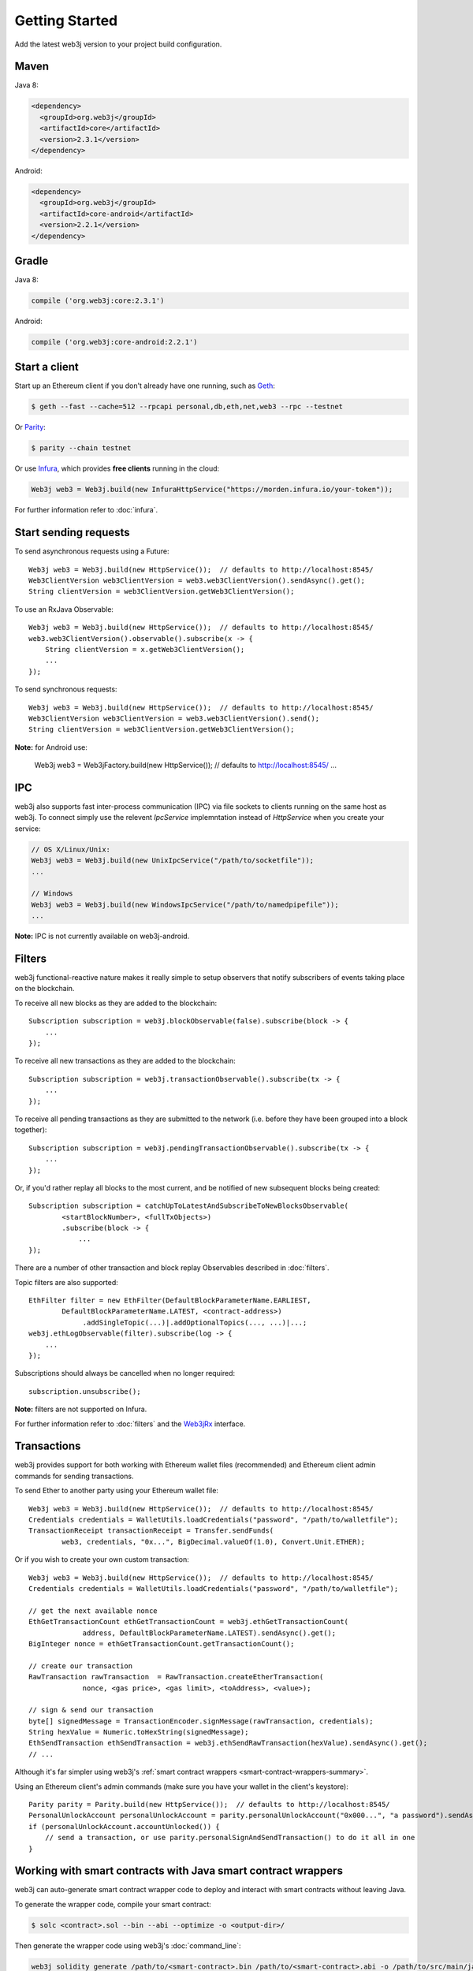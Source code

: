 Getting Started
===============

Add the latest web3j version to your project build configuration.

Maven
-----

Java 8:

.. code-block:: xml

   <dependency>
     <groupId>org.web3j</groupId>
     <artifactId>core</artifactId>
     <version>2.3.1</version>
   </dependency>

Android:

.. code-block:: xml

   <dependency>
     <groupId>org.web3j</groupId>
     <artifactId>core-android</artifactId>
     <version>2.2.1</version>
   </dependency>

Gradle
------

Java 8:

.. code-block:: groovy

   compile ('org.web3j:core:2.3.1')

Android:

.. code-block:: groovy

   compile ('org.web3j:core-android:2.2.1')


Start a client
--------------

Start up an Ethereum client if you don't already have one running, such as
`Geth <https://github.com/ethereum/go-ethereum/wiki/geth>`_:

.. code-block:: bash

   $ geth --fast --cache=512 --rpcapi personal,db,eth,net,web3 --rpc --testnet

Or `Parity <https://github.com/paritytech/parity>`_:

.. code-block:: bash

   $ parity --chain testnet

Or use `Infura <https://infura.io/>`_, which provides **free clients** running in the cloud:

.. code-block:: java

   Web3j web3 = Web3j.build(new InfuraHttpService("https://morden.infura.io/your-token"));

For further information refer to :doc:`infura`.


Start sending requests
----------------------

To send asynchronous requests using a Future::

   Web3j web3 = Web3j.build(new HttpService());  // defaults to http://localhost:8545/
   Web3ClientVersion web3ClientVersion = web3.web3ClientVersion().sendAsync().get();
   String clientVersion = web3ClientVersion.getWeb3ClientVersion();

To use an RxJava Observable::

   Web3j web3 = Web3j.build(new HttpService());  // defaults to http://localhost:8545/
   web3.web3ClientVersion().observable().subscribe(x -> {
       String clientVersion = x.getWeb3ClientVersion();
       ...
   });

To send synchronous requests::

   Web3j web3 = Web3j.build(new HttpService());  // defaults to http://localhost:8545/
   Web3ClientVersion web3ClientVersion = web3.web3ClientVersion().send();
   String clientVersion = web3ClientVersion.getWeb3ClientVersion();

**Note:** for Android use:

   Web3j web3 = Web3jFactory.build(new HttpService());  // defaults to http://localhost:8545/
   ...


IPC
---

web3j also supports fast inter-process communication (IPC) via file sockets to clients running on
the same host as web3j. To connect simply use the relevent *IpcService* implemntation instead of
*HttpService* when you create your service:

.. code-block:: java

   // OS X/Linux/Unix:
   Web3j web3 = Web3j.build(new UnixIpcService("/path/to/socketfile"));
   ...

   // Windows
   Web3j web3 = Web3j.build(new WindowsIpcService("/path/to/namedpipefile"));
   ...

**Note:** IPC is not currently available on web3j-android.


Filters
-------

web3j functional-reactive nature makes it really simple to setup observers that notify subscribers
of events taking place on the blockchain.

To receive all new blocks as they are added to the blockchain::

   Subscription subscription = web3j.blockObservable(false).subscribe(block -> {
       ...
   });

To receive all new transactions as they are added to the blockchain::

   Subscription subscription = web3j.transactionObservable().subscribe(tx -> {
       ...
   });

To receive all pending transactions as they are submitted to the network (i.e. before they have
been grouped into a block together)::

   Subscription subscription = web3j.pendingTransactionObservable().subscribe(tx -> {
       ...
   });

Or, if you'd rather replay all blocks to the most current, and be notified of new subsequent
blocks being created::

   Subscription subscription = catchUpToLatestAndSubscribeToNewBlocksObservable(
           <startBlockNumber>, <fullTxObjects>)
           .subscribe(block -> {
               ...
   });

There are a number of other transaction and block replay Observables described in :doc:`filters`.

Topic filters are also supported::

   EthFilter filter = new EthFilter(DefaultBlockParameterName.EARLIEST,
           DefaultBlockParameterName.LATEST, <contract-address>)
                .addSingleTopic(...)|.addOptionalTopics(..., ...)|...;
   web3j.ethLogObservable(filter).subscribe(log -> {
       ...
   });

Subscriptions should always be cancelled when no longer required::

   subscription.unsubscribe();

**Note:** filters are not supported on Infura.

For further information refer to :doc:`filters` and the
`Web3jRx <https://github.com/web3j/web3j/blob/master/src/main/java/org/web3j/protocol/rx/Web3jRx.java>`_
interface.


Transactions
------------

web3j provides support for both working with Ethereum wallet files (recommended) and Ethereum
client admin commands for sending transactions.

To send Ether to another party using your Ethereum wallet file::

   Web3j web3 = Web3j.build(new HttpService());  // defaults to http://localhost:8545/
   Credentials credentials = WalletUtils.loadCredentials("password", "/path/to/walletfile");
   TransactionReceipt transactionReceipt = Transfer.sendFunds(
           web3, credentials, "0x...", BigDecimal.valueOf(1.0), Convert.Unit.ETHER);

Or if you wish to create your own custom transaction::

   Web3j web3 = Web3j.build(new HttpService());  // defaults to http://localhost:8545/
   Credentials credentials = WalletUtils.loadCredentials("password", "/path/to/walletfile");

   // get the next available nonce
   EthGetTransactionCount ethGetTransactionCount = web3j.ethGetTransactionCount(
                address, DefaultBlockParameterName.LATEST).sendAsync().get();
   BigInteger nonce = ethGetTransactionCount.getTransactionCount();

   // create our transaction
   RawTransaction rawTransaction  = RawTransaction.createEtherTransaction(
                nonce, <gas price>, <gas limit>, <toAddress>, <value>);

   // sign & send our transaction
   byte[] signedMessage = TransactionEncoder.signMessage(rawTransaction, credentials);
   String hexValue = Numeric.toHexString(signedMessage);
   EthSendTransaction ethSendTransaction = web3j.ethSendRawTransaction(hexValue).sendAsync().get();
   // ...

Although it's far simpler using web3j's
:ref:`smart contract wrappers <smart-contract-wrappers-summary>`.

Using an Ethereum client's admin commands (make sure you have your wallet in the client's
keystore)::

   Parity parity = Parity.build(new HttpService());  // defaults to http://localhost:8545/
   PersonalUnlockAccount personalUnlockAccount = parity.personalUnlockAccount("0x000...", "a password").sendAsync().get();
   if (personalUnlockAccount.accountUnlocked()) {
       // send a transaction, or use parity.personalSignAndSendTransaction() to do it all in one
   }

.. _smart-contract-wrappers-summary:

Working with smart contracts with Java smart contract wrappers
--------------------------------------------------------------

web3j can auto-generate smart contract wrapper code to deploy and interact with smart contracts
without leaving Java.

To generate the wrapper code, compile your smart contract:

.. code-block:: bash

   $ solc <contract>.sol --bin --abi --optimize -o <output-dir>/

Then generate the wrapper code using web3j's :doc:`command_line`:

.. code-block:: bash

   web3j solidity generate /path/to/<smart-contract>.bin /path/to/<smart-contract>.abi -o /path/to/src/main/java -p com.your.organisation.name

Now you can create and deploy your smart contract::

   Web3j web3 = Web3j.build(new HttpService());  // defaults to http://localhost:8545/
   Credentials credentials = WalletUtils.loadCredentials("password", "/path/to/walletfile");

   YourSmartContract contract = YourSmartContract.deploy(
           <web3j>, <credentials>,
           GAS_PRICE, GAS_LIMIT,
           <initialEtherValue>,
           <param1>, ..., <paramN>).get();  // constructor params

Or use an existing::

   YourSmartContract contract = YourSmartContract.load(
           "0x<address>", <web3j>, <credentials>, GAS_PRICE, GAS_LIMIT);

To transact with a smart contract::

   TransactionReceipt transactionReceipt = contract.someMethod(
                new Type(...),
                ...).get();

To call a smart contract::

   Type result = contract.someMethod(new Type(...), ...).get();

For more information refer to :ref:`smart-contract-wrappers`.


Further details
---------------
In the Java 8 build:

- web3j provides type safe access to all responses. Optional or null responses
  are wrapped in Java 8's
  `Optional <https://docs.oracle.com/javase/8/docs/api/java/util/Optional.html>`_ type.
- Async requests are handled using Java 8's
  `CompletableFutures <https://docs.oracle.com/javase/8/docs/api/java/util/concurrent/CompletableFuture.html>`_.

In both the Java 8 and Andriod builds:

- Quantity payload types are returned as `BigIntegers <https://docs.oracle.com/javase/8/docs/api/java/math/BigInteger.html>`_.
  For simple results, you can obtain the quantity as a String via
  `Response <https://github.com/web3j/web3j/blob/master/src/main/java/org/web3j/protocol/core/Response.java>`_.getResult().
